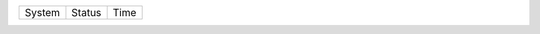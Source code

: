 
=========== ======================================================= ===========
System      Status                                                  Time
=========== ======================================================= ===========

=========== ======================================================= ===========
